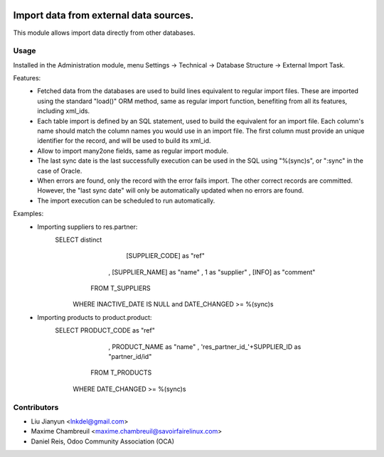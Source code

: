 .. image:: https://img.shields.io/badge/licence-AGPL--3-blue.svg
    :target: http://www.gnu.org/licenses/agpl-3.0-standalone.html
    :alt: License: AGPL-3

===========================================
Import data from external data sources.
===========================================

This module allows import data directly from other databases.

Usage
=====

Installed in the Administration module, menu Settings -> Technical ->
Database Structure -> External Import Task.

Features:
 * Fetched data from the databases are used to build lines equivalent to
   regular import files. These are imported using the standard "load()"
   ORM method, same as regular import function, benefiting from all its features,
   including xml_ids.
 * Each table import is defined by an SQL statement, used to build the
   equivalent for an import file. Each column's name should match the column
   names you would use in an import file. The first column must provide an
   unique identifier for the record, and will be used to build its xml_id.
 * Allow to import many2one fields, same as regular import module.
 * The last sync date is the last successfully execution can be used in the SQL
   using "%(sync)s", or ":sync" in the case of Oracle.
 * When errors are found, only the record with the error fails import. The
   other correct records are committed. However, the "last sync date" will only
   be automatically updated when no errors are found.
 * The import execution can be scheduled to run automatically.

Examples:
 * Importing suppliers to res.partner:
      SELECT distinct
            [SUPPLIER_CODE] as "ref"
          , [SUPPLIER_NAME] as "name"
          , 1 as "supplier"
          , [INFO] as "comment"
        FROM T_SUPPLIERS
       WHERE INACTIVE_DATE IS NULL and DATE_CHANGED >= %(sync)s

 * Importing products to product.product:
      SELECT PRODUCT_CODE as "ref"
           , PRODUCT_NAME as "name"
           , 'res_partner_id_'+SUPPLIER_ID as "partner_id/id"
        FROM T_PRODUCTS
       WHERE DATE_CHANGED >= %(sync)s

Contributors
============

* Liu Jianyun <lnkdel@gmail.com>
* Maxime Chambreuil <maxime.chambreuil@savoirfairelinux.com>
* Daniel Reis, Odoo Community Association (OCA)